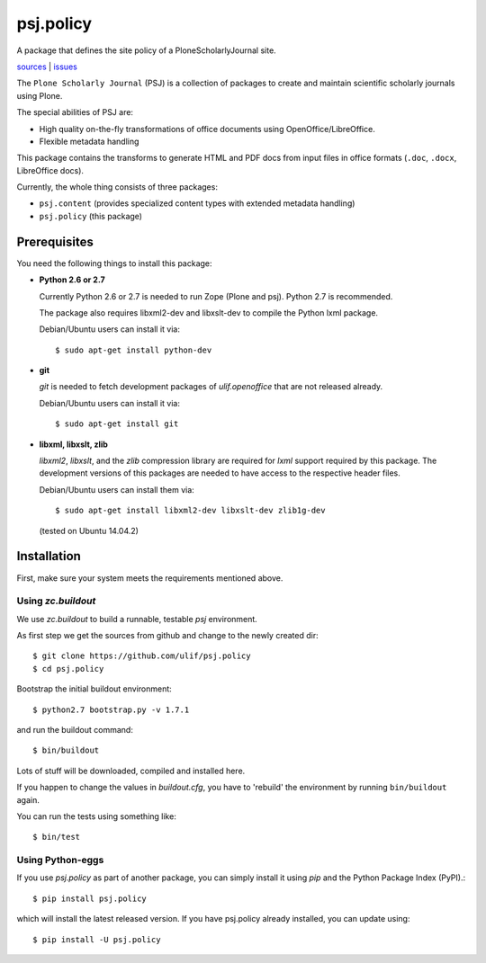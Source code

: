 psj.policy
**********

A package that defines the site policy of a PloneScholarlyJournal
site.

`sources <https://github.com/ulif/psj.policy>`_ | `issues <https://github.com/ulif/psj.policy/issues>`_

The ``Plone Scholarly Journal`` (PSJ) is a collection of packages to
create and maintain scientific scholarly journals using Plone.

The special abilities of PSJ are:

- High quality on-the-fly transformations of office documents using
  OpenOffice/LibreOffice.

- Flexible metadata handling

This package contains the transforms to generate HTML and PDF docs
from input files in office formats (``.doc``, ``.docx``, LibreOffice
docs).

Currently, the whole thing consists of three packages:

- ``psj.content`` (provides specialized content types with extended
  metadata handling)

- ``psj.policy`` (this package)


Prerequisites
=============

You need the following things to install this package:

- **Python 2.6 or 2.7**

  Currently Python 2.6 or 2.7 is needed to run Zope (Plone and
  psj). Python 2.7 is recommended.

  The package also requires libxml2-dev and libxslt-dev to compile the
  Python lxml package.

  Debian/Ubuntu users can install it via::

    $ sudo apt-get install python-dev

- **git**

  `git` is needed to fetch development packages of `ulif.openoffice`
  that are not released already.

  Debian/Ubuntu users can install it via::

    $ sudo apt-get install git

- **libxml, libxslt, zlib**

  `libxml2`, `libxslt`, and the `zlib` compression library are
  required for `lxml` support required by this package. The
  development versions of this packages are needed to have access to
  the respective header files.

  Debian/Ubuntu users can install them via::

    $ sudo apt-get install libxml2-dev libxslt-dev zlib1g-dev

  (tested on Ubuntu 14.04.2)


Installation
============

First, make sure your system meets the requirements mentioned above.


Using `zc.buildout`
-------------------

We use `zc.buildout` to build a runnable, testable `psj` environment.

As first step we get the sources from github and change to the newly
created dir::

    $ git clone https://github.com/ulif/psj.policy
    $ cd psj.policy

Bootstrap the initial buildout environment::

    $ python2.7 bootstrap.py -v 1.7.1

and run the buildout command::

    $ bin/buildout

Lots of stuff will be downloaded, compiled and installed here.

If you happen to change the values in `buildout.cfg`, you have to
'rebuild' the environment by running ``bin/buildout`` again.

You can run the tests using something like::

    $ bin/test


Using Python-eggs
-----------------

If you use `psj.policy` as part of another package, you can simply
install it using `pip` and the Python Package Index (PyPI).::

    $ pip install psj.policy

which will install the latest released version. If you have psj.policy
already installed, you can update using::

    $ pip install -U psj.policy
